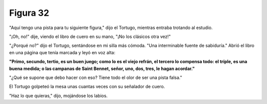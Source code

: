 Figura 32
=========

.. image:: _static/images/confusion-32.svg
   :height: 300px
   :width: 300px
   :scale: 50 %
   :alt: Puzzle 32
   :align: left

"Aquí tengo una pista para tu siguiente figura," dijo el Tortugo, mientras entraba trotando al estudio.

"¡Oh, no!" dije, viendo el libro de cuero en su mano, "¡No los clásicos otra vez!"

"¿Porqué no?" dijo el Tortugo, sentándose en mi silla más cómoda. "Una interminable fuente de sabiduría." Abrió el libro en una página que tenía marcada y leyó en voz alta:

.. line-block::

    **"Primo, secundo, tertio, es un buen juego; como lo es el viejo refrán, el tercero lo compensa todo: el tríple, es una buena medida; o las campanas de Saint Bennet, señor, uno, dos, tres, le hagan acordar."**


"¿Qué se supone que debo hacer con eso? Tiene todo el olor de ser una pista falsa."

El Tortugo golpeteó la mesa unas cuantas veces con su señalador de cuero. 

"Haz lo que quieras," dijo, mojándose los labios. 

